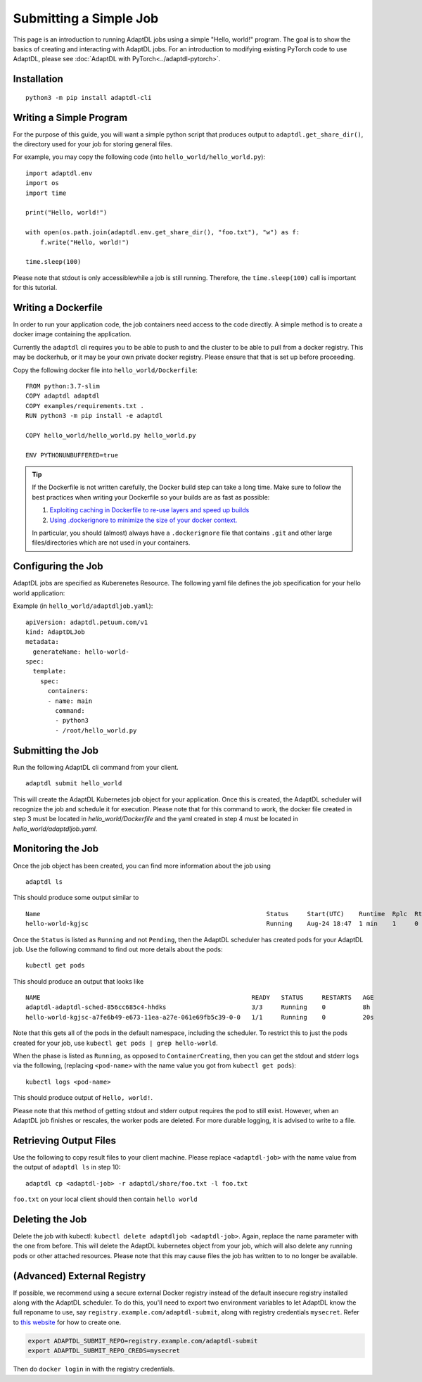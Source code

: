 Submitting a Simple Job
=======================

This page is an introduction to running AdaptDL jobs using a simple "Hello,
world!" program. The goal is to show the basics of creating and interacting
with AdaptDL jobs. For an introduction to modifying existing PyTorch code to
use AdaptDL, please see :doc:`AdaptDL with PyTorch<../adaptdl-pytorch>`.

Installation
------------

::

   python3 -m pip install adaptdl-cli

Writing a Simple Program
------------------------

For the purpose of this guide, you will want a simple python script that
produces output to ``adaptdl.get_share_dir()``, the directory used for
your job for storing general files.

For example, you may copy the following code (into ``hello_world/hello_world.py``):

::

   import adaptdl.env
   import os
   import time

   print("Hello, world!")

   with open(os.path.join(adaptdl.env.get_share_dir(), "foo.txt"), "w") as f:
       f.write("Hello, world!")

   time.sleep(100)

Please note that stdout is only accessiblewhile a job is still running.
Therefore, the ``time.sleep(100)`` call is important for this tutorial.

Writing a Dockerfile
--------------------

In order to run your application code, the job containers need access to
the code directly. A simple method is to create a docker image containing
the application.

Currently the ``adaptdl`` cli requires you to be able to push
to and the cluster to be able to pull from a docker registry. This may
be dockerhub, or it may be your own private docker registry. Please
ensure that that is set up before proceeding.

Copy the following docker file into ``hello_world/Dockerfile``:

::

    FROM python:3.7-slim
    COPY adaptdl adaptdl
    COPY examples/requirements.txt .
    RUN python3 -m pip install -e adaptdl

    COPY hello_world/hello_world.py hello_world.py

    ENV PYTHONUNBUFFERED=true

.. tip::

   If the Dockerfile is not written carefully, the Docker build step can take a
   long time. Make sure to follow the best practices when writing your
   Dockerfile so your builds are as fast as possible:

   #. `Exploiting caching in Dockerfile to re-use layers and speed up builds <https://pythonspeed.com/articles/docker-caching-model/>`_
   #. `Using .dockerignore to minimize the size of your docker context. <https://devopsheaven.com/docker/dockerignore/2018/04/25/using-dockerignore.html>`_

   In particular, you should (almost) always have a ``.dockerignore`` file that
   contains ``.git`` and other large files/directories which are not used in
   your containers.

Configuring the Job
-------------------

AdaptDL jobs are specified as Kuberenetes Resource. The following yaml file defines
the job specification for your hello world application:

Example (in ``hello_world/adaptdljob.yaml``):

::

   apiVersion: adaptdl.petuum.com/v1
   kind: AdaptDLJob
   metadata:
     generateName: hello-world-
   spec:
     template:
       spec:
         containers:
         - name: main
           command:
           - python3
           - /root/hello_world.py

Submitting the Job
------------------

Run the following AdaptDL cli command from your client.

::

   adaptdl submit hello_world

This will create the AdaptDL Kubernetes job object for your application. Once this is created,
the AdaptDL scheduler will recognize the job and schedule it for execution. Please note that for
this command to work, the docker file created in step 3 must be located in `hello_world/Dockerfile`
and the yaml created in step 4 must be located in `hello_world/adaptdljob.yaml`. 

Monitoring the Job
------------------

Once the job object has been created, you can find more information about the job using

::

    adaptdl ls

This should produce some output similar to 

::

    Name                                                             Status     Start(UTC)    Runtime  Rplc  Rtrt
    hello-world-kgjsc                                                Running    Aug-24 18:47  1 min    1     0

Once the ``Status`` is listed as ``Running`` and not ``Pending``, then the AdaptDL scheduler has
created pods for your AdaptDL job. Use the following command to find out more details about the pods:

::

    kubectl get pods

This should produce an output that looks like

::

    NAME                                                         READY   STATUS     RESTARTS   AGE
    adaptdl-adaptdl-sched-856cc685c4-hhdks                       3/3     Running    0          8h
    hello-world-kgjsc-a7fe6b49-e673-11ea-a27e-061e69fb5c39-0-0   1/1     Running    0          20s

Note that this gets all of the pods in the default namespace, including the scheduler. To restrict this to just the pods
created for your job, use ``kubectl get pods | grep hello-world``.

When the phase is listed as ``Running``, as opposed to ``ContainerCreating``, then you can get the stdout and stderr logs
via the following, (replacing ``<pod-name>`` with the name value you got from ``kubectl get pods``):

::

    kubectl logs <pod-name>

This should produce output of ``Hello, world!``.

Please note that this method of getting stdout and stderr output requires the pod to still exist. However,
when an AdaptDL job finishes or rescales, the worker pods are deleted. For more durable logging, it is advised to
write to a file.

Retrieving Output Files
-----------------------

Use the following to copy result files to your client machine. Please replace ``<adaptdl-job>`` with the name
value from the output of ``adaptdl ls`` in step 10:

::

    adaptdl cp <adaptdl-job> -r adaptdl/share/foo.txt -l foo.txt

``foo.txt`` on your local client should then contain ``hello world``

Deleting the Job
----------------

Delete the job with kubectl: ``kubectl delete adaptdljob <adaptdl-job>``. Again, replace the name parameter with the one
from before. This will delete the AdaptDL kubernetes object from your job, which will also delete any running pods or other
attached resources. Please note that this may cause files the job has written to to no longer be available.

(Advanced) External Registry
----------------------------------

If possible, we recommend using a secure external Docker registry instead of
the default insecure registry installed along with the AdaptDL scheduler. To do
this, you'll need to export two environment variables to let AdaptDL know the
full reponame to use, say ``registry.example.com/adaptdl-submit``, along with
registry credentials ``mysecret``. Refer to `this website
<https://kubernetes.io/docs/tasks/configure-pod-container/pull-image-private-registry/#create-a-secret-by-providing-credentials-on-the-command-line>`_
for how to create one.

.. code-block:: shell

   export ADAPTDL_SUBMIT_REPO=registry.example.com/adaptdl-submit
   export ADAPTDL_SUBMIT_REPO_CREDS=mysecret

Then do ``docker login`` in with the registry credentials.

